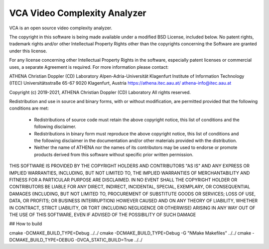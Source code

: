 =========================
VCA Video Complexity Analyzer
=========================

VCA is an open source video complexity analyzer.

The copyright in this software is being made available under a modified BSD
License, included below. No patent rights, trademark rights and/or
other Intellectual Property Rights other than the copyrights concerning 
the Software are granted under this license.

For any license concerning other Intellectual Property Rights in the software, 
especially patent licenses or commercial uses, a separate Agreement is required. 
For more information please contact:

ATHENA Christian Doppler (CD) Laboratory
Alpen-Adria-Universität Klagenfurt
Institute of Information Technology (ITEC)
Universitätsstraße 65-67
9020 Klagenfurt, Austria
https://athena.itec.aau.at/
athena-info@itec.aau.at

Copyright (c) 2019-2021, ATHENA Christian Doppler (CD) Laboratory 
All rights reserved.

Redistribution and use in source and binary forms, with or without
modification, are permitted provided that the following conditions are met:

 * Redistributions of source code must retain the above copyright notice,
   this list of conditions and the following disclaimer.
 * Redistributions in binary form must reproduce the above copyright notice,
   this list of conditions and the following disclaimer in the documentation
   and/or other materials provided with the distribution.
 * Neither the name of ATHENA nor the names of its contributors may
   be used to endorse or promote products derived from this software without
   specific prior written permission.

THIS SOFTWARE IS PROVIDED BY THE COPYRIGHT HOLDERS AND CONTRIBUTORS "AS IS"
AND ANY EXPRESS OR IMPLIED WARRANTIES, INCLUDING, BUT NOT LIMITED TO, THE
IMPLIED WARRANTIES OF MERCHANTABILITY AND FITNESS FOR A PARTICULAR PURPOSE
ARE DISCLAIMED. IN NO EVENT SHALL THE COPYRIGHT HOLDER OR CONTRIBUTORS
BE LIABLE FOR ANY DIRECT, INDIRECT, INCIDENTAL, SPECIAL, EXEMPLARY, OR
CONSEQUENTIAL DAMAGES (INCLUDING, BUT NOT LIMITED TO, PROCUREMENT OF
SUBSTITUTE GOODS OR SERVICES; LOSS OF USE, DATA, OR PROFITS; OR BUSINESS
INTERRUPTION) HOWEVER CAUSED AND ON ANY THEORY OF LIABILITY, WHETHER IN
CONTRACT, STRICT LIABILITY, OR TORT (INCLUDING NEGLIGENCE OR OTHERWISE)
ARISING IN ANY WAY OUT OF THE USE OF THIS SOFTWARE, EVEN IF ADVISED OF
THE POSSIBILITY OF SUCH DAMAGE

## How to build

cmake -DCMAKE_BUILD_TYPE=Debug ../../
cmake -DCMAKE_BUILD_TYPE=Debug -G "NMake Makefiles" ../../
cmake -DCMAKE_BUILD_TYPE=DEBUG -DVCA_STATIC_BUILD=True ../../